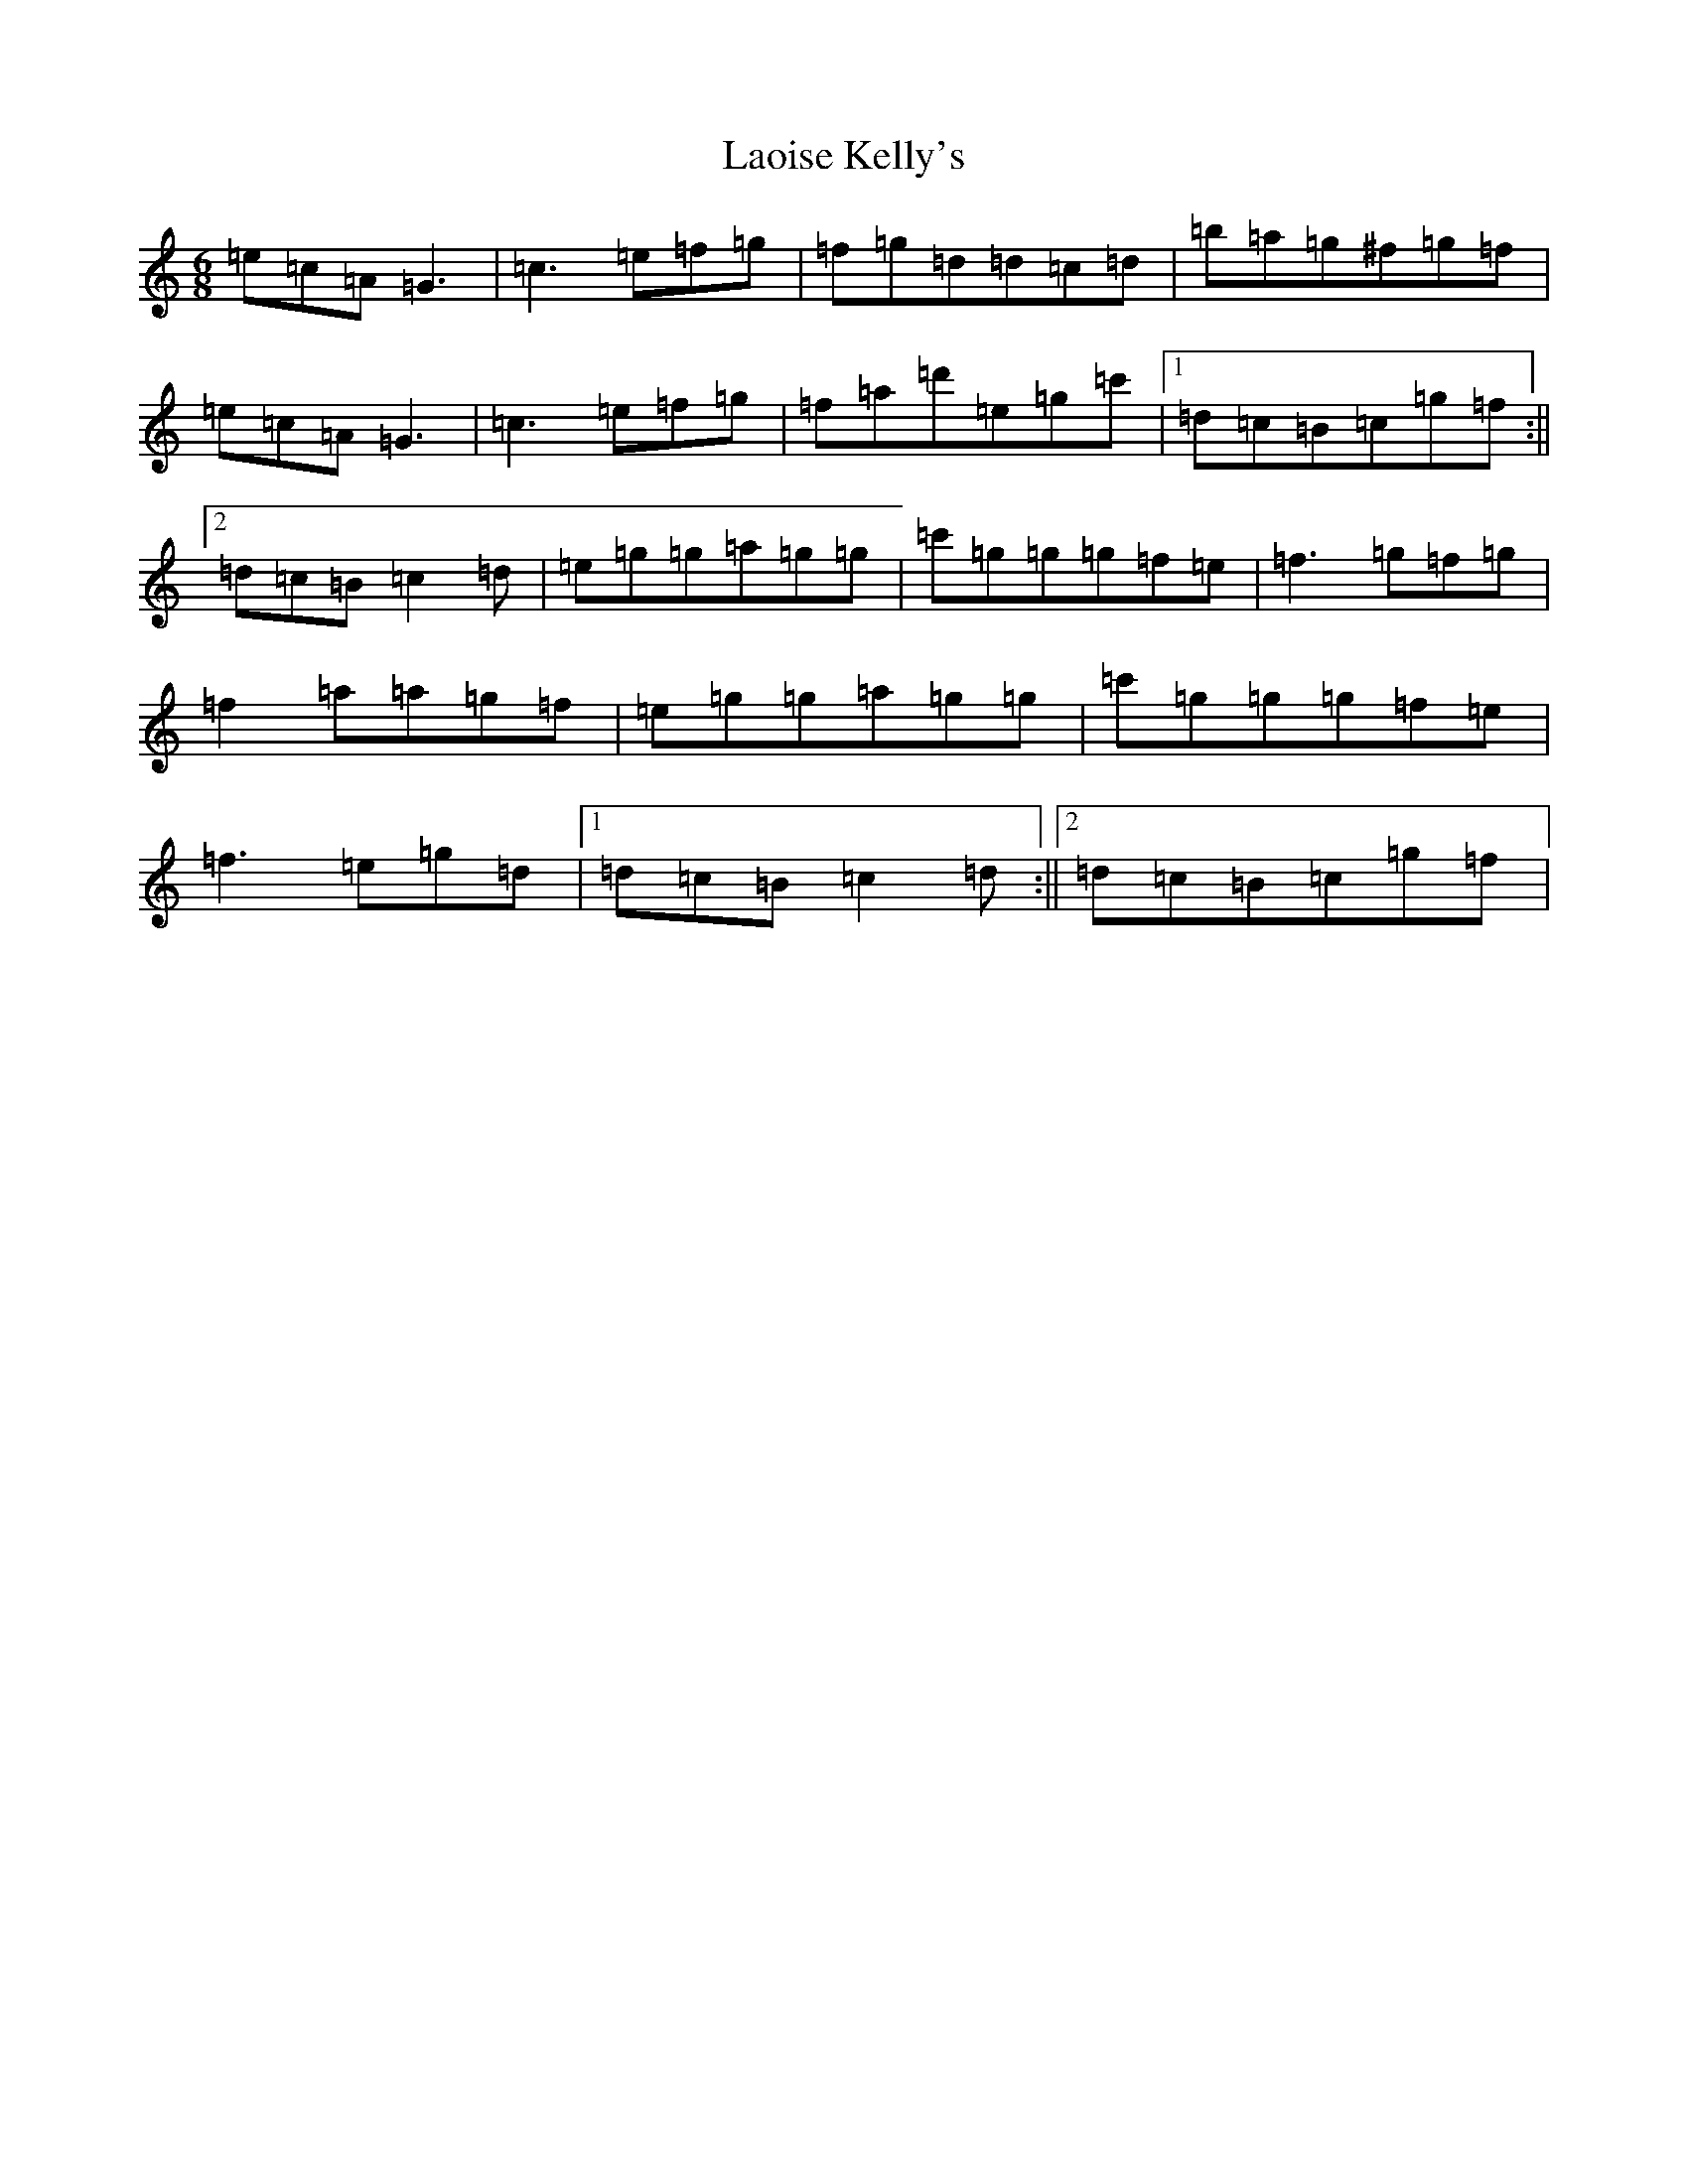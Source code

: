 X: 12046
T: Laoise Kelly's
S: https://thesession.org/tunes/7592#setting7592
Z: A Major
R: jig
M: 6/8
L: 1/8
K: C Major
=e=c=A=G3|=c3=e=f=g|=f=g=d=d=c=d|=b=a=g^f=g=f|=e=c=A=G3|=c3=e=f=g|=f=a=d'=e=g=c'|1=d=c=B=c=g=f:||2=d=c=B=c2=d|=e=g=g=a=g=g|=c'=g=g=g=f=e|=f3=g=f=g|=f2=a=a=g=f|=e=g=g=a=g=g|=c'=g=g=g=f=e|=f3=e=g=d|1=d=c=B=c2=d:||2=d=c=B=c=g=f|